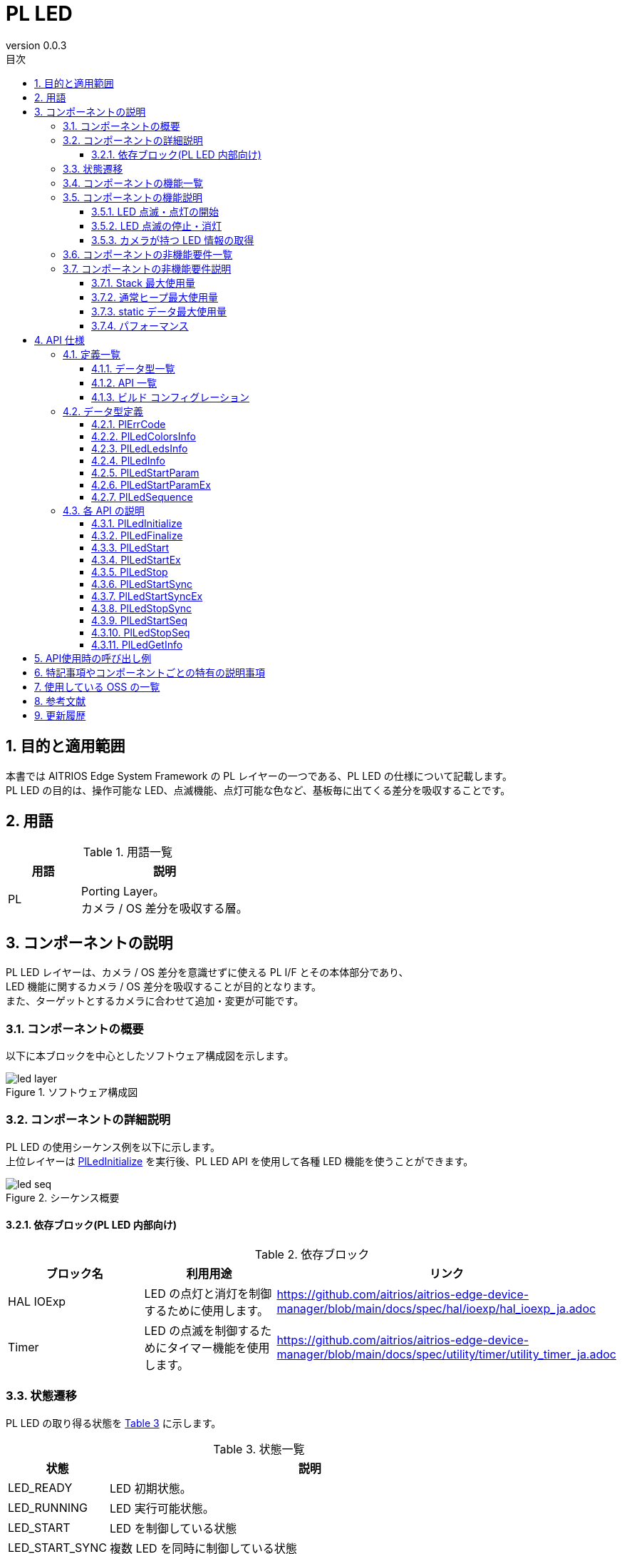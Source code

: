 = PL LED
:sectnums:
:sectnumlevels: 3
:chapter-label:
:revnumber: 0.0.3
:toc: left
:toc-title: 目次
:toclevels: 3
:lang: ja
:xrefstyle: short
:figure-caption: Figure
:table-caption: Table
:section-refsig:
:experimental:

== 目的と適用範囲

本書では AITRIOS Edge System Framework の PL レイヤーの一つである、PL LED の仕様について記載します。 +
PL LED の目的は、操作可能な LED、点滅機能、点灯可能な色など、基板毎に出てくる差分を吸収することです。

<<<

== 用語

[#_words]
.用語一覧
[width="100%", cols="30%,70"]
[options="header"]
|===
|用語 |説明 
|PL
|Porting Layer。 +
 カメラ / OS 差分を吸収する層。
|===

<<<

== コンポーネントの説明

PL LED レイヤーは、カメラ / OS 差分を意識せずに使える PL I/F とその本体部分であり、 +
LED 機能に関するカメラ / OS 差分を吸収することが目的となります。 +
また、ターゲットとするカメラに合わせて追加・変更が可能です。

=== コンポーネントの概要

以下に本ブロックを中心としたソフトウェア構成図を示します。

[#_led_layout]
.ソフトウェア構成図
image::./images/led_layer.png[scaledwidth="100%",align="center"]

<<<

=== コンポーネントの詳細説明

PL LED の使用シーケンス例を以下に示します。 +
上位レイヤーは <<#_PlLedInitialize, PlLedInitialize>> を実行後、PL LED API を使用して各種 LED 機能を使うことができます。

[#_led_seq]
.シーケンス概要
image::./images/led_seq.png[scaledwidth="100%",align="center"]

==== 依存ブロック(PL LED 内部向け)
.依存ブロック
[width="100%",options="header"]
|===
|ブロック名 |利用用途 |リンク
|HAL IOExp
|LED の点灯と消灯を制御するために使用します。
|https://github.com/aitrios/aitrios-edge-device-manager/blob/main/docs/spec/hal/ioexp/hal_ioexp_ja.adoc
|Timer
|LED の点滅を制御するためにタイマー機能を使用します。
|https://github.com/aitrios/aitrios-edge-device-manager/blob/main/docs/spec/utility/timer/utility_timer_ja.adoc
|===

<<<

=== 状態遷移
PL LED の取り得る状態を <<#_TableStates>> に示します。

[#_TableStates]
.状態一覧
[width="100%", cols="20%,80%",options="header"]
|===
|状態 |説明 

|LED_READY
|LED 初期状態。

|LED_RUNNING
|LED 実行可能状態。

|LED_START
|LED を制御している状態

|LED_START_SYNC
|複数 LED を同時に制御している状態

|LED_START_SEQ
|LED の点灯・消灯パターンをシーケンス制御している状態

|LED_STOP
|LED が停止している状態。 +
|===

PL LED では <<#_FigureState>> に示す状態遷移を行います。 +
また、各 API でエラーが発生した場合には状態遷移は起こりません。 +

[#_FigureState]
.状態遷移図
image::./images/led_state.png[scaledwidth="100%",align="center"]

LED_RUNNING 状態の時、個々の LED は独立した状態を持つようになっています。各 LED の状態での API 受け付け可否と状態遷移先を <<#_TableStateTransition>> に示します。 +
表中の状態名は、API 実行完了後の遷移先状態を示し、すなわち API 呼び出し可能であることを示します。 +
x は API 受け付け不可を示し、ここでの API 呼び出しはエラーを返し状態遷移は起きません。 +
エラーの詳細は <<#_PlErrCode>> を参照してください。 

[#_TableStateTransition]
.状態遷移表
[width="100%", cols="5%,20%,15%,15%,15%,15%,15%"]
|===
2.3+|                          5+|状態
                              .2+|LED_READY    4+|LED_RUNNING
                                                 |LED_START |LED_START_SYNC |LED_START_SEQ |LED_STOP
.20+|API 名   |PlLedInitialize   |LED_RUNNING    |x         |x              |x             |x
              |PlLedFinalize     |x              |LED_READY |LED_READY      |LED_READY     |LED_READY
              |PlLedStart        |x              |LED_START |x              |x             |LED_START
              |PlLedStartEx      |x              |LED_START |x              |x             |LED_START
              |PlLedStop         |x              |LED_STOP  |x              |x             |x
              |PlLedStartSync    |x              |x         |LED_START_SYNC |x             |LED_START_SYNC
              |PlLedStartSyncEx  |x              |x         |LED_START_SYNC |x             |LED_START_SYNC
              |PlLedStopSync     |x              |x         |LED_STOP       |x             |x
              |PlLedStartSeq     |x              |x         |x              |LED_START_SEQ |LED_START_SEQ
              |PlLedStopSeq      |x              |x         |x              |LED_STOP      |x
              |PlLedGetInfo      |x              |LED_START |LED_START_SYNC |LED_START_SEQ |LED_STOP
|===

<<<

=== コンポーネントの機能一覧
<<#_TableFunction>> に機能の一覧を示します。

[#_TableFunction]
.機能一覧
[width="100%", cols="25%,50%,25%",options="header"]
|===
|機能名 |概要  |節番号
|LED 点滅・点灯の開始
|LED の点滅・点灯を開始します。
|<<#_Function1, 3.5.1.>>

|LED 点滅の停止・消灯
|LED 点滅の停止・消灯を行います。
|<<#_Function2, 3.5.2.>>

|LED 情報の取得
|LED の個数などカメラが持つ LED 情報を取得できます。
|<<#_Function3, 3.5.3.>>
|===

<<<

=== コンポーネントの機能説明
[#_Function1]
==== LED 点滅・点灯の開始
機能概要::
LED の点滅・点灯を開始します。
前提条件::
<<#_PlLedInitialize, PlLedInitialize>> が実行済みで、LED 実行可能状態であること。 +
操作対象の LED が停止している状態であること。
機能詳細::
点灯用のAPIは複数存在し、以下のように機能が異なります。

.LED Start API
[width="100%", cols="15%,25%,15%"]
|===
|                 |点滅間隔の指定        |引数で指定できる LED
|PlLedStart       |On、Off 時間が等間隔    |1つのみ
|PlLedStartEx     |On、Off 個別に指定可能  |1つのみ
|PlLedStartSync   |On、Off 時間が等間隔    |複数
|PlLedStartSyncEx |On、Off 個別に指定可能  |複数
|PlLedStartSeq    |On と Off の間隔を任意に指定可能 |1つのみ
|===

詳細は <<#_PlLedStart, PlLedStart>>、<<#_PlLedStartEx, PlLedStartEx>>、<<#_PlLedStartSync, PlLedStartSync>>、<<#_PlLedStartSyncEx, PlLedStartSyncEx>>、<<#_PlLedStartSeq, PlLedStartSeq>> を参照してください。

詳細挙動::
LED の点滅・点灯を開始します。
エラー時の挙動、復帰方法::
エラーコードを参照してください。状態遷移や引数の値を確認してください。
検討事項::
なし。

[#_Function2]
==== LED 点滅の停止・消灯
機能概要::
LED 点滅の停止・消灯を行います。
前提条件::
<<#_PlLedInitialize, PlLedInitialize>> が実行済みで、LED 実行可能状態であること。 +
操作対象の LED が実行している状態であること。
機能詳細::
詳細は <<#_PlLedStop, PlLedStop>>、<<#_PlLedStopSync, PlLedStopSync>>、<<#_PlLedStopSeq, PlLedStopSeq>> を参照してください。
詳細挙動::
LED 点滅の停止・消灯を行います。
エラー時の挙動、復帰方法::
エラーコードを参照してください。状態遷移や引数の値を確認してください。
検討事項::
なし。

[#_Function3]
==== カメラが持つ LED 情報の取得
機能概要::
LED の個数などカメラが持つ LED 情報を取得します。
前提条件::
<<#_PlLedInitialize, PlLedInitialize>> が実行済みで、LED 実行可能状態であること。
機能詳細::
詳細は <<#_PlLedGetInfo, PlLedGetInfo>> を参照してください。
詳細挙動::
LED の個数などカメラが持つ LED 情報を取得します。
エラー時の挙動、復帰方法::
エラーコードを参照してください。状態遷移や引数の値を確認してください。
検討事項::
なし。

<<<

=== コンポーネントの非機能要件一覧

<<#_TableNonFunction>> に非機能要件の一覧を示します。

[#_TableNonFunction]
.非機能要件一覧
[width="100%", cols="30%,55%,15%",options="header"]
|===
|機能名 |概要  |節番号
|Stack 最大使用量
|PL LED が使用する最大スタック サイズ
|<<#_stack, 3.7.>>

|通常ヒープ最大使用量
|malloc で取得するメモリ
|<<#_heap, 3.7.>>

|static データ最大使用量
|PL LED が使用する最大 static データ サイズ
|<<#_static, 3.7.>>

|パフォーマンス
|PL LED が提供する機能のパフォーマンス
|<<#_paformance, 3.7.>>
|===

=== コンポーネントの非機能要件説明

==== Stack 最大使用量
[#_stack]
512 バイト

==== 通常ヒープ最大使用量
[#_heap]
0 バイト


==== static データ最大使用量
[#_static]
256 バイト

==== パフォーマンス
[#_paformance]
1ミリ秒未満

<<<

== API 仕様
=== 定義一覧
==== データ型一覧
<<#_TableDataType>> にデータ型の一覧を示します。

[#_TableDataType]
.データ型一覧
[width="100%", cols="25%,55%,20%",options="header"]
|===
|データ型名 |概要  |節番号
|enum PlErrCode
|API の実行結果を定義する列挙型です。
|<<#_PlErrCode, 4.2.1.>>
|PlLedColorsInfo
|色情報を表す構造体です。
|<<#_PlLedColorsInfo, 4.2.2.>>
|PlLedLedsInfo
|LED 情報を表す構造体です。
|<<#_PlLedLedsInfo, 4.2.3.>>
|PlLedInfo
|LED 公開情報を表す構造体です。
|<<#_PlLedInfo, 4.2.4.>>
|PlLedStartParam
|PlLedStart、PlLedStartSync で使用する構造体です。
|<<#_PlLedStartParam, 4.2.5.>>
|PlLedStartParamEx
|PlLedStartEx、PlLedStartSyncEx で使用する構造体です。
|<<#_PlLedStartParamEx, 4.2.6.>>
|PlLedSequence
|PlLedStartSeq で使用する構造体です。
|<<#_PlLedSequence, 4.2.7.>>
|===

==== API 一覧
<<#_TablePublicAPI>> に API の一覧を示します。

[#_TablePublicAPI]
.上位レイヤーから直接使用可能な API
[width="100%", cols="10%,60%,20%",options="header"]
|===
|API 名 |概要 |節番号
|PlLedInitialize
|LED に関する全体的な初期化を行います。
|<<#_PlLedInitialize, 4.3.1.>>

|PlLedFinalize
|LED に関する全体的な終了処理を行います。
|<<#_PlLedFinalize, 4.3.2.>>

|PlLedStart
|LED の点滅・点灯を開始します。(On/Off 等間隔)
|<<#_PlLedStart, 4.3.3.>>

|PlLedStartEx
|LED の点滅・点灯を開始します。(On/Off 間隔指定可能)
|<<#_PlLedStart, 4.3.4.>>

|PlLedStop
|LED 点滅の停止・消灯を行います。
|<<#_PlLedStop, 4.3.5.>>

|PlLedStartSync
|複数の LED の同期した点滅・点灯を開始します。(On/Off 等間隔)
|<<#_PlLedStartSync, 4.3.6.>>

|PlLedStartSyncEx
|複数の LED の同期した点滅・点灯を開始します。(On/Off 間隔指定可能)
|<<#_PlLedStartSyncEx, 4.3.7.>>

|PlLedStopSync
|複数の LED の同期した点滅の停止・消灯を行います。
|<<#_PlLedStopSync, 4.3.8.>>

|PlLedStartSeq
|LED のシーケンス点滅を開始します。(任意の On/Off 間隔を複数指定可能)
|<<#_PlLedStartSyncEx, 4.3.9.>>

|PlLedStopSeq
|LED のシーケンス点滅を停止・消灯します。
|<<#_PlLedStopSync, 4.3.10.>>

|PlLedGetInfo
|カメラが持つ LED の個数など、LED に関する情報を取得できます。
|<<#_PlLedGetInfo, 4.3.11.>>
|===

<<<
[#_BuildConfig]
==== ビルド コンフィグレーション
PL LED の設定情報をビルド コンフィグレーションに記載します。

* *書式*
[source, C]
....
CONFIG_PL_LED_LEDS_NUM=3
CONFIG_PL_LED_LED0_ID=0
CONFIG_PL_LED_LED1_ID=1
CONFIG_PL_LED_LED2_ID=2

CONFIG_PL_LED_COLORS_NUM=4
CONFIG_PL_LED_COLOR0_ID=0
CONFIG_PL_LED_COLOR1_ID=1
CONFIG_PL_LED_COLOR2_ID=2
CONFIG_PL_LED_COLOR_OFF_ID=999

CONFIG_PL_LED_LED0_RED=16
CONFIG_PL_LED_LED0_GREEN=17
CONFIG_PL_LED_LED1_RED=18
CONFIG_PL_LED_LED1_GREEN=19
CONFIG_PL_LED_LED2_RED=20
CONFIG_PL_LED_LED2_GREEN=21

....


[#_BuildConfig_table]
.BuildConfig の説明
[width="100%", cols="30%,70%",options="header"]
|===
|メンバ名  |説明
|CONFIG_PL_LED_LEDS_NUM
|LED 個数
|CONFIG_PL_LED_LED0_ID
|LED 0 の ID
|CONFIG_PL_LED_LED1_ID
|LED 1 の ID
|CONFIG_PL_LED_LED2_ID
|LED 2 の ID
|CONFIG_PL_LED_COLORS_NUM
|LED 色数
|CONFIG_PL_LED_COLOR0_ID
|色 0 (赤) の ID
|CONFIG_PL_LED_COLOR1_ID
|色 1 (緑) の ID
|CONFIG_PL_LED_COLOR2_ID
|色 2 (橙) の ID
|CONFIG_PL_LED_COLOR_OFF_ID
|LED を消灯するための色 ID
|CONFIG_PL_LED_LED0_RED
|LED 0 の赤色に対応した IOExp ID
|CONFIG_PL_LED_LED0_GREEN
|LED 0 の緑色に対応した IOExp ID
|CONFIG_PL_LED_LED1_RED
|LED 1 の赤色に対応した IOExp ID
|CONFIG_PL_LED_LED1_GREEN
|LED 1 の緑色に対応した IOExp ID
|CONFIG_PL_LED_LED2_RED
|LED 2 の赤色に対応した IOExp ID
|CONFIG_PL_LED_LED2_GREEN
|LED 2 の緑色に対応した IOExp ID
|===
<<<

=== データ型定義
[#_PlErrCode]
==== PlErrCode
API の実行結果を定義する列挙型です。

[#_PlLedColorsInfo]
==== PlLedColorsInfo
色情報を表す構造体です。

* *書式*
[source, C]
....
typedef struct led_info_color {
  uint32_t color_id;  // 色番号 (red = 0, green = 1, orange = 2)
} PlLedColorsInfo;
....

[#_PlLedLedsInfo]
==== PlLedLedsInfo
LED 情報を表す構造体です。

* *書式*
[source, C]
....
typedef struct {
  uint32_t          led_id;      // LED 番号
  uint32_t          colors_num;  // 色数
  PlLedColorsInfo   colors[CONFIG_PL_LED_COLORS_NUM]; // 色情報
} PlLedLedsInfo;
....

[#_PlLedInfo]
==== PlLedInfo
PL LED のデバイス情報 (LED 数。色数など) を表す構造体です。

* *書式*
[source, C]
....
typedef struct {
  uint32_t        leds_num;                 // LED 数
  PlLedLedsInfo   leds[CONFIG_PL_LED_NUM];  // LED 情報
  uint32_t        interval_resolution_ms;   // LED 点滅の最小単位 (ミリ秒)
                                            // 仕様として 50ms となっています。
  struct timespec interval_ts_min;          // LED 点滅間隔の最小値
  struct timespec interval_ts_max;          // LED 点滅間隔の最大値
} PlLedInfo;
....

[#_PlLedStartParam]
==== PlLedStartParam
PlLedStart、PlLedStartSync で使用する構造体です。

* *書式*
[source, C]
....
typedef struct {
  uint32_t        led_id;
  uint32_t        color_id;
  struct timespec interval;
} PlLedStartParam;
....

<<<

[#_PlLedStartParamEx]
==== PlLedStartParamEx
PlLedStartEx、PlLedStartSyncEx で使用する構造体です。

* *書式*
[source, C]
....
typedef struct {
  uint32_t        led_id;
  uint32_t        color_id;
  struct timespec interval_on;
  struct timespec interval_off;
} PlLedStartParamEx;
....

<<<

[#_PlLedSequence]
==== PlLedSequence
PlLedStartSeq で使用する構造体です。

* *書式*
[source, C]
....
typedef struct {
  uint32_t        color_id;
  struct timespec interval;
} PlLedSequence;
....

<<<

=== 各 API の説明
[#_PlLedInitialize]
==== PlLedInitialize
* *機能* +
LED に関する全体的な初期化をします。

* *書式* +
[source, C]
....
PlErrCode PlLedInitialize(void)
....

* *引数の説明* +
-

* *戻り値* +
実行結果に応じて PlErrCode のいずれかの値が返ります。

* *説明* +
** LED に関する全体的な初期化をします。

.API 詳細情報
[width="100%", cols="30%,70%",options="header"]
|===
|API 詳細情報  |説明
|API 種別
|同期 API
|実行コンテキスト
|呼び元のコンテキストで動作
|同時呼び出し
|可能
|複数スレッドからの呼び出し
|可能
|複数タスクからの呼び出し
|可能
|API 内部でブロッキングするか
|ブロッキングする。
すでに他のコンテキストで PL LED API が動作中の場合、完了を待ってから実行されます。
|===

[#_PlLedInitialize_error]
.エラー情報
[options="header"]
|===
|エラーコード |原因 |OUT 引数の状態 |エラー後のシステム状態 |復旧方法
|kPlErrInvalidState (仮)
|状態遷移を無視したAPIコール。
|-
|影響なし
|不要

|kPlErrLock (仮)
|排他処理に失敗した
|-
|影響なし
|不要

|kPlErrCodeError (仮)
|Timer API がエラーを返した
|-
|影響なし
|不要
|===

<<<

[#_PlLedFinalize]
==== PlLedFinalize
* *機能* +
LED に関する全体的な終了処理をします。

* *書式* +
[source, C]
....
PlErrCode PlLedFinalize(void)
....

* *引数の説明* +
-

* *戻り値* +
実行結果に応じて PlErrCode のいずれかの値が返ります。

* *説明* +
** LED に関する全体的な終了処理をします。

.API 詳細情報
[width="100%", cols="30%,70%",options="header"]
|===
|API 詳細情報  |説明
|API 種別
|同期 API
|実行コンテキスト
|呼び元のコンテキストで動作
|同時呼び出し
|可能
|複数スレッドからの呼び出し
|可能
|複数タスクからの呼び出し
|可能
|API 内部でブロッキングするか
|ブロッキングする。
すでに他のコンテキストで PL LED API が動作中の場合、完了を待ってから実行されます。
|===

[#_PlLedFinalize_error]
.エラー情報
[options="header"]
|===
|エラーコード |原因 |OUT 引数の状態 |エラー後のシステム状態 |復旧方法
|kPlErrInvalidState (仮)
|状態遷移を無視したAPIコール。
|-
|影響なし
|不要

|kPlErrLock (仮)
|排他処理に失敗した
|-
|影響なし
|不要
|===

<<<

[#_PlLedStart]
==== PlLedStart

* *機能* +
LED の点灯・点滅を開始します。
PlLedStart では一つの LED しか制御できないため、複数の LED を同時に制御する場合は PlLedStartSync を使用してください。

* *書式* +
[source, C]
....
PlErrCode PlLedStart(const PlLedStartParam *param)
....

* *引数の説明* +
**[IN] const PlLedStartParam *param**:: 
LED の点滅状態を表す構造体。
** param->led_id:
*** 操作対象の LED 番号。
*** <<#_PlLedGetInfo, PlLedGetInfo>> で取得した情報から選択してください。 +
** param->color_id:
*** LED の色。
*** <<#_PlLedGetInfo, PlLedGetInfo>> で取得した情報から選択してください。
** interval_ts:
*** 点滅間隔を指定します。
*** 指定した時間 LED を点灯した後、指定した時間 LED を消灯します。これを PlLedStop API が呼び出されるまで繰り返します。 +
*** 常時点灯させる場合は 0 を指定してください。 +
*** 点滅間隔の最小・最大値は <<#_PlLedGetInfo, PlLedGetInfo>> API で取得した PlLedInfo 構造体の interval_ts_min と interval_ts_max を参照してください。 +
*** LED 点滅最小単位 (それぞれ点灯時間、消灯時間の最小単位) に満たない場合は、点滅最小単位 (50ms) に切り上げます。 +
*** (例): interval_ts_min = 50ms のとき
**** 49ms -> エラー
**** 50ms -> 50ms
**** 55ms -> 100ms に切り上げ

* *戻り値* +
実行結果に応じて PlErrCode のいずれかの値が返ります。

* *説明* +
** LED の点灯・点滅を開始します。
** 本 API は、<<#_PlLedInitialize, PlLedInitialize>> の実行後に使用可能です。
** 本 API は非同期型です。
** 本 API は繰り返しコール可能です。
*** PlLedStop を挟まずに色・点滅周期のみを変更などが可能です。
** 本 API により、LED の点滅・点灯を開始します。点滅動作の場合、初期状態は LED=ON で開始し、指定した点滅間隔が経過するたびに、消灯と点灯を繰り返します。
** 対象の LED、color は <<#_PlLedGetInfo, PlLedGetInfo>> で取得した情報から選択してください。

TIP: 同じ引数で繰り返し呼び出すことができます。点滅間隔を指定している場合、呼び出されるたびに点滅周期が新しく開始されます。

LED 点滅動作の例：
[#_led_pl_start]
.PlLedStart
image::./images/led_start.png[scaledwidth="100%",align="center"]

LED 点滅のタイミング チャート：
[#_led_timing]
.LED 点灯
image::./images/led_timing.png[scaledwidth="100%",align="center"]

LED 常時点灯の例：
[#_pl_led]
.PL LED API
image::./images/led_api_flow.png[scaledwidth="100%",align="center"]

.API 詳細情報
[width="100%", cols="30%,70%",options="header"]
|===
|API 詳細情報  |説明
|API 種別
|非同期 API
|実行コンテキスト
|パラメータチェックまで：呼び元のコンテキストで動作 +
 点灯・点滅処理：PL LED 側のコンテキストで動作
|同時呼び出し
|可能
|複数スレッドからの呼び出し
|可能
|複数タスクからの呼び出し
|可能
|API 内部でブロッキングするか
|ブロッキングする。 +
すでに他のコンテキストで PL LED API が動作中の場合、完了を待ってから実行されます。
|===

.エラー情報
[options="header"]
|===
|エラーコード |原因 |OUT 引数の状態 |エラー後のシステム状態 |復旧方法
|kPlErrInvalidState (仮)
|状態遷移を無視したAPIコール。
|-
|影響なし
|不要

|kPlErrInvalidParam (仮)
|パラメータエラー
|-
|影響なし
|不要

|kPlErrLock (仮)
|排他処理に失敗した
|-
|影響なし
|不要
|===

<<<


[#_PlLedStartEx]
==== PlLedStartEx

* *機能* +
LED の点灯・点滅を開始します。(On/Off 間隔指定可能)
PlLedStartEx では一つの LED しか制御できないため、複数の LED を同時に制御する場合は PlLedStartSyncEx を使用してください。

* *書式* +
[source, C]
....
PlErrCode PlLedStartEx(const PlLedStartParamEx *param);
....

* *引数の説明* +
**[IN] cont PlLedStartParamEx *param**:: 
LED の点滅状態を表す構造体。
** param->led_id:
*** 操作対象の LED 番号。
*** <<#_PlLedGetInfo, PlLedGetInfo>> で取得した情報から選択してください。
** param->color_id:
*** LED の色。
*** <<#_PlLedGetInfo, PlLedGetInfo>> で取得した情報から選択してください。
** param->interval_on:
*** LED を点灯させる時間を指定します。
*** 指定した時間 LED を点灯した後、interval_off で指定された時間 LED を消灯します。これを PlLedStop が呼び出されるまで繰り返します。
*** 0 の場合、常時点灯となります。
**** 点滅間隔の最小・最大値は <<#_PlLedGetInfo, PlLedGetInfo>> API で取得した PlLedInfo 構造体の interval_ts_min と interval_ts_max を参照してください。
*** LED 点滅最小単位 (それぞれ点灯時間、消灯時間の最小単位) に満たない場合は、点滅最小単位 (50ms) に切り上げます。
*** (例): interval_ts_min = 50ms のとき
**** 49ms -> エラー
**** 50ms -> 50ms
**** 55ms -> 100ms に切り上げ
** param->interval_off:
*** LED を消灯させる時間を指定します。
*** 0 の場合、常時点灯となります。
*** 指定した時間 LED を消灯した後、interval_on で指定された時間 LED を点灯します。これを PlLedStop が呼び出されるまで繰り返します。

* *戻り値* +
実行結果に応じて PlErrCode のいずれかの値が返ります。

* *説明* +
** LED の点灯・点滅を開始します。(On/Off 間隔指定可能)
** 本 API は、<<#_PlLedInitialize, PlLedInitialize>> の実行後に使用可能です。
** 本 API は非同期型です。
** 本 API により、LED の点滅・点灯を開始します。点滅動作の場合、初期状態は LED=ON で開始し、指定した点滅間隔が経過するたびに、消灯と点灯を繰り返します。
** 本 API は繰り返しコール可能です。
*** PlLedStop を挟まずに色・点滅周期のみを変更などが可能です。
** 対象の LED、color は <<#_PlLedGetInfo, PlLedGetInfo>> で取得した情報から選択してください。

TIP: 同じ引数で繰り返し呼び出すことができます。点滅間隔を指定している場合、呼び出されるたびに点滅周期が新しく開始されます。

LED 点滅動作の例：
[#_led_pl_start_ex]
.PlLedStart
image::./images/led_start_ex.png[scaledwidth="100%",align="center"]

LED 点滅のタイミング チャート：
[#_led_timing_ex]
.LED 点灯
image::./images/led_timing_ex.png[scaledwidth="100%",align="center"]

.API 詳細情報
[width="100%", cols="30%,70%",options="header"]
|===
|API 詳細情報  |説明
|API 種別
|非同期 API
|実行コンテキスト
|パラメータチェックまで：呼び元のコンテキストで動作 +
 点灯・点滅処理：PL LED 側のコンテキストで動作
|同時呼び出し
|可能
|複数スレッドからの呼び出し
|可能
|複数タスクからの呼び出し
|可能
|API 内部でブロッキングするか
|ブロッキングする。 +
すでに他のコンテキストで PL LED API が動作中の場合、完了を待ってから実行されます。
|===

.エラー情報
[options="header"]
|===
|エラーコード |原因 |OUT 引数の状態 |エラー後のシステム状態 |復旧方法
|kPlErrInvalidState (仮)
|状態遷移を無視した API コール。
|-
|影響なし
|不要

|kPlErrInvalidParam (仮)
|パラメータエラー
|-
|影響なし
|不要

|kPlErrLock (仮)
|排他処理に失敗した
|-
|影響なし
|不要
|===

<<<

[#_PlLedStop]
==== PlLedStop
* *機能* +
LED 点滅の停止・消灯を行います。

* *書式* +
[source, C]
....
PlErrCode PlLedStop(uint32_t led_id)
....

* *引数の説明* +
**[IN] uint32_t led_id**:: 
操作対象の LED 番号。 +
<<#_PlLedGetInfo, PlLedGetInfo>> で取得できる情報から選択してください。 +
指定された LED で点滅・点灯が実行されていない場合、エラーを返します。

* *戻り値* +
実行結果に応じて PlErrCode のいずれかの値が返ります。

* *説明* +
** 指定された LED の点滅を停止します。
** 本 API は、<<#_PlLedInitialize, PlLedInitialize>>、<<#_PlLedStart, PlLedStart>>、<<#_PlLedStartEx, PlLedStartEx>> の実行後に使用可能です。
** 本 API は、指定された LED が操作中状態の場合に使用可能です。
** 状態が LED_START 以外の場合、エラーを返します。 <<#_FigureState, 状態遷移図>> を参照してください。
** 対象の LED は <<#_PlLedGetInfo, PlLedGetInfo>> で取得した情報から選択してください。

[#_PlLedStop_desc]
.API 詳細情報
[width="100%", cols="30%,70%",options="header"]
|===
|API 詳細情報  |説明
|API 種別
|同期 API
|実行コンテキスト
|呼び元のコンテキストで動作
|同時呼び出し
|可能
|複数スレッドからの呼び出し
|可能
|複数タスクからの呼び出し
|可能
|API 内部でブロッキングするか
|ブロッキングする。
すでに他のコンテキストで PL LED API が動作中の場合、完了を待ってから実行されます。
|===

[#_PlLedStop_error]
.エラー情報
[options="header"]
|===
|エラーコード |原因 |OUT 引数の状態 |エラー後のシステム状態 |復旧方法
|kPlErrInvalidState (仮)
|状態遷移を無視した API コール。
|-
|影響なし
|不要

|kPlErrInvalidParam (仮)
|パラメータエラー
|-
|影響なし
|不要

|kPlErrLock (仮)
|排他処理に失敗した
|-
|影響なし
|不要
|===

<<<
[#_PlLedStartSync]
==== PlLedStartSync

* *機能* +
複数の LED の点灯・点滅を開始します。

* *書式* +
[source, C]
....
PlErrCode PlLedStartSync(const PlLedStartParam *params, uint32_t param_len)
....

* *引数の説明* +
**[IN] const PlLedSyncParam *params**:: 
** 複数の LED 番号、および色を表す配列。
** <<#_PlLedGetInfo, PlLedGetInfo>> で取得できる情報から選択してください。
** params[0].led_id = 0, params[1].led_id = 0 のように、同じ LED 番号を指定された場合はエラーを返します。

**[IN] uint32_t param_len**:: 
** params の配列長。
** 0 の場合エラーを返します。
** PlLedGetInfo で取得した leds_num よりも大きい数の場合エラーを返します。
** <<#_PlLedGetInfo, PlLedGetInfo>> で取得した情報から選択してください。

* *戻り値* +
実行結果に応じて PlErrCode のいずれかの値が返ります。

* *説明* +
** 複数のLED の点灯・点滅を開始します。
** 本 API は、<<#_PlLedInitialize, PlLedInitialize>> の実行後に使用可能です。
** 本 API は非同期型です。
** 本 API により、LED の点滅・点灯を開始します。点滅動作の場合、初期状態は LED=ON で開始し、指定した点滅間隔が経過するたびに、消灯と点灯を繰り返します。
** 本 API は繰り返しコール可能です。
*** PlLedStopSync を挟まずに色・点滅周期のみを変更などが可能です。
** 対象の LED、color は <<#_PlLedGetInfo, PlLedGetInfo>> で取得した情報から選択してください。

TIP: 同じ引数で繰り返し呼び出すことができます。点滅間隔を指定している場合、呼び出されるたびに点滅周期が新しく開始されます。

LED 点滅動作の例：
[#_led_pl_start_sync]
.PlLedStart
image::./images/led_start_sync.png[scaledwidth="100%",align="center"]

LED 点滅のタイミング チャート：
[#_led_timing_sync]
.LED 点灯
image::./images/led_timing_sync.png[scaledwidth="100%",align="center"]

LED 常時点灯の例：
[#_pl_led_sync]
.PL LED API
image::./images/led_api_flow_sync.png[scaledwidth="100%",align="center"]

.API 詳細情報
[width="100%", cols="30%,70%",options="header"]
|===
|API 詳細情報  |説明
|API 種別
|非同期 API
|実行コンテキスト
|パラメータチェックまで：呼び元のコンテキストで動作 +
 点灯・点滅処理：PL LED 側のコンテキストで動作
|同時呼び出し
|可能
|複数スレッドからの呼び出し
|可能
|複数タスクからの呼び出し
|可能
|API 内部でブロッキングするか
|ブロッキングする。 +
すでに他のコンテキストで PL LED API が動作中の場合、完了を待ってから実行されます。
|===

.エラー情報
[options="header"]
|===
|エラーコード |原因 |OUT 引数の状態 |エラー後のシステム状態 |復旧方法
|kPlErrInvalidState (仮)
|状態遷移を無視したAPIコール。
|-
|影響なし
|不要

|kPlErrInvalidParam (仮)
|パラメータエラー
|-
|影響なし
|不要

|kPlErrLock (仮)
|排他処理に失敗した
|-
|影響なし
|不要
|===

<<<


[#_PlLedStartSyncEx]
==== PlLedStartSyncEx

* *機能* +
複数のLED の点灯・点滅を開始します。(On/Off 間隔指定可能)

* *書式* +
[source, C]
....
PlErrCode PlLedStartSyncEx(const PlLedStartParamEx *param, uint32_t param_len);
....

* *引数の説明* +
**[IN] const PlLedSyncParam *params**:: 
複数の LED 番号、および色を表す配列。
<<#_PlLedGetInfo, PlLedGetInfo>> で取得できる情報から選択してください。
params[0].led_id = 0, params[1].led_id = 0 のように、同じ LED 番号を指定された場合はエラーを返します。

**[IN] uint32_t param_len**:: 
** params の配列長。
** 0 の場合エラーを返します。
** PlLedGetInfo で取得した leds_num よりも大きい数の場合エラーを返します。

* *戻り値* +
実行結果に応じて PlErrCode のいずれかの値が返ります。

* *説明* +
** LED の点灯・点滅を開始します。(On/Off 間隔指定可能)
** 本 API は、<<#_PlLedInitialize, PlLedInitialize>> の実行後に使用可能です。
** 本 API は非同期型です。
** 本 API により、LED の点滅・点灯を開始します。点滅動作の場合、初期状態は LED=ON で開始し、指定した点滅間隔が経過するたびに、消灯と点灯を繰り返します。
** 本 API は繰り返しコール可能です。
*** PlLedStopSync を挟まずに色・点滅周期のみを変更などが可能です。
** 対象の LED、color は <<#_PlLedGetInfo, PlLedGetInfo>> で取得した情報から選択してください。

TIP: 同じ引数で繰り返し呼び出すことができます。点滅間隔を指定している場合、呼び出されるたびに点滅周期が新しく開始されます。

LED 点滅動作の例：
[#_led_pl_start_sync_ex]
.PlLedStart
image::./images/led_start_sync_ex.png[scaledwidth="100%",align="center"]

LED 点滅のタイミング チャート：
[#_led_timing_sync_ex]
.LED 点灯
image::./images/led_timing_sync_ex.png[scaledwidth="100%",align="center"]

.API 詳細情報
[width="100%", cols="30%,70%",options="header"]
|===
|API 詳細情報  |説明
|API 種別
|非同期 API
|実行コンテキスト
|パラメータチェックまで：呼び元のコンテキストで動作 +
 点灯・点滅処理：PL LED 側のコンテキストで動作
|同時呼び出し
|可能
|複数スレッドからの呼び出し
|可能
|複数タスクからの呼び出し
|可能
|API 内部でブロッキングするか
|ブロッキングする。 +
すでに他のコンテキストで PL LED API が動作中の場合、完了を待ってから実行されます。
|===

.エラー情報
[options="header"]
|===
|エラーコード |原因 |OUT 引数の状態 |エラー後のシステム状態 |復旧方法
|kPlErrInvalidState (仮)
|状態遷移を無視したAPIコール。
|-
|影響なし
|不要

|kPlErrInvalidParam (仮)
|パラメータエラー
|-
|影響なし
|不要

|kPlErrLock (仮)
|排他処理に失敗した
|-
|影響なし
|不要
|===

<<<

[#_PlLedStopSync]
==== PlLedStopSync
* *機能* +
複数の LED 点滅の停止・消灯を行います。

* *書式* +
[source, C]
....
PlErrCode PlLedStopSync(uint32_t *led_ids, uint32_t len)
....

* *引数の説明* +
**[IN] uint32_t *led_ids**:: 
** LED ID を表す配列。
** led_ids[0] = 0, led_ids[1] = 0 のように、同じ LED 番号を指定された場合はエラーを返します。

**[IN] uint32_t len**:: 
** params の配列長。
** 0 の場合エラーを返します。
** PlLedGetInfo で取得した leds_num よりも大きい数の場合エラーを返します。

* *戻り値* +
実行結果に応じて PlErrCode のいずれかの値が返ります。

* *説明* +
** 指定された LED の点滅を停止します。
** 本 API は、<<#_PlLedInitialize, PlLedInitialize>>、<<#_PlLedStartSync, PlLedStartSync>>、<<#_PlLedStartSyncEx, PlLedStartSyncEx>> の実行後に使用可能です。
** 状態がLED_START_SYNC以外の場合、エラーを返します。 <<#_FigureState, 状態遷移図>> を参照してください。

.API 詳細情報
[width="100%", cols="30%,70%",options="header"]
|===
|API 詳細情報  |説明
|API 種別
|同期 API
|実行コンテキスト
|呼び元のコンテキストで動作
|同時呼び出し
|可能
|複数スレッドからの呼び出し
|可能
|複数タスクからの呼び出し
|可能
|API 内部でブロッキングするか
|ブロッキングする。
すでに他のコンテキストで PL LED API が動作中の場合、完了を待ってから実行されます。
|===

.エラー情報
[options="header"]
|===
|エラーコード |原因 |OUT 引数の状態 |エラー後のシステム状態 |復旧方法
|kPlErrInvalidState (仮)
|状態遷移を無視したAPIコール。
|-
|影響なし
|不要

|kPlErrInvalidParam (仮)
|パラメータエラー
|-
|影響なし
|不要

|kPlErrLock (仮)
|排他処理に失敗した
|-
|影響なし
|不要
|===

<<<
[#_PlLedStartSeq]
==== PlLedStartSeq

* *機能* +
指定した LED のシーケンス点灯・消灯を繰り返し実行します。

* *書式* +
[source, C]
....
PlErrCode PlLedStartSeq(uint32_t led_id, const PlLedSequence *seq, uint32_t seq_len)
....

* *引数の説明* +
**[IN] uint32_t led_id**:: 
** シーケンスを登録する LED 番号を指定します。指定された LED は LED_START_SEQ 状態になります。

**[IN] const PlLedSequence *seq**:: 
** 指定された LED 番号の色と点灯間隔・消灯を指定するシーケンス配列です。
** シーケンス配列の内容は、PL LED 内部へコピーするため、PlLedStartSeq 実行後、メモリは破棄しても構いません。
** color が CONFIG_PL_LED_COLOR_OFF_ID の場合、LED を消灯します。

**[IN] uint32_t seq_len**:: 
** シーケンス配列 (seq) の配列長。
** 0 の場合エラーを返します。

* *戻り値* +
実行結果に応じて PlErrCode のいずれかの値が返ります。

* *説明* +
** 指定した LED をシーケンス配列で指定したパターンで繰り返し実行します。
** 本 API は、<<#_PlLedInitialize, PlLedInitialize>> の実行後に使用可能です。
** 本 API は非同期型です。
** 本 API により、LED の点滅・点灯を開始します。点滅動作の場合、初期状態は LED=ON で開始し、指定した点灯間隔が経過すると消灯します。
** 本 API は繰り返しコール可能です。点滅設定が上書きされ、次の周期（T3P、T5 の場合 50 ms 単位）から新しい点滅シーケンスが開始します。

*** PlLedStopSeq を挟まずに色・点滅周期のみを変更などが可能です。
** 対象の LED、color は <<#_PlLedGetInfo, PlLedGetInfo>> で取得した情報から選択してください。

TIP: 同じ引数で繰り返し呼び出すことができます。呼び出されるたびに先頭のシーケンスから開始されます。


LED シーケンス動作の例：
[#_led_pl_start_seq_1]
.PlLedStartSeq #1 (テストコード PlLedSeqTest1() の動作を図示する)

T.B.D.

[#_led_pl_start_seq_2]
.PlLedStartSeq #2 (テストコード PlLedSeqTest2() の動作を図示する)

T.B.D.

[#_led_pl_start_seq_3]
.PlLedStartSeq #3 (テストコード PlLedSeqTest3() の動作を図示する)

T.B.D.


.API 詳細情報
[width="100%", cols="30%,70%",options="header"]
|===
|API 詳細情報  |説明
|API 種別
|非同期 API
|実行コンテキスト
|パラメータチェックまで：呼び元のコンテキストで動作 +
 点灯・点滅処理：PL LED 側のコンテキストで動作
|同時呼び出し
|可能
|複数スレッドからの呼び出し
|可能
|複数タスクからの呼び出し
|可能
|API 内部でブロッキングするか
|ブロッキングする。 +
すでに他のコンテキストで PL LED API が動作中の場合、完了を待ってから実行されます。
|===

.エラー情報
[options="header"]
|===
|エラーコード |原因 |OUT 引数の状態 |エラー後のシステム状態 |復旧方法
|kPlErrInvalidState (仮)
|状態遷移を無視したAPIコール。
|-
|影響なし
|不要

|kPlErrInvalidParam (仮)
|パラメータエラー
|-
|影響なし
|不要

|kPlErrLock (仮)
|排他処理に失敗した
|-
|影響なし
|不要
|===

<<<

[#_PlLedStopSeq]
==== PlLedStopSeq
* *機能* +
指定した LED のシーケンス点滅動作を停止して LED を消灯します。

* *書式* +
[source, C]
....
PlErrCode PlLedStopSeq(uint32_t led_id)
....

* *引数の説明* +
**[IN] uint32_t led_id**:: 
** シーケンス点滅を停止させたい LED 番号を指定します。指定された LED は LED_STOP 状態になります。

* *戻り値* +
実行結果に応じて PlErrCode のいずれかの値が返ります。

* *説明* +
** 指定された LED のシーケンス点滅を停止します。
** 本 API は、<<#_PlLedInitialize, PlLedInitialize>>、<<#_PlLedStartSeq, PlLedStartSeq>> の実行後に使用可能です。
** 状態が LED_START_SEQ 以外の場合、エラーを返します。 <<#_FigureState, 状態遷移図>> を参照してください。

.API 詳細情報
[width="100%", cols="30%,70%",options="header"]
|===
|API 詳細情報  |説明
|API 種別
|同期 API
|実行コンテキスト
|呼び元のコンテキストで動作
|同時呼び出し
|可能
|複数スレッドからの呼び出し
|可能
|複数タスクからの呼び出し
|可能
|API 内部でブロッキングするか
|ブロッキングする。
すでに他のコンテキストで PL LED API が動作中の場合、完了を待ってから実行されます。
|===

.エラー情報
[options="header"]
|===
|エラーコード |原因 |OUT 引数の状態 |エラー後のシステム状態 |復旧方法
|kPlErrInvalidState (仮)
|状態遷移を無視した API コール。
|-
|影響なし
|不要

|kPlErrInvalidParam (仮)
|パラメータエラー
|-
|影響なし
|不要

|kPlErrLock (仮)
|排他処理に失敗した
|-
|影響なし
|不要
|===

<<<

[#_PlLedGetInfo]
==== PlLedGetInfo
* *機能* +
カメラが持つ LED の個数など、LED に関する情報を取得できます。

* *書式* +
[source, C]
....
PlErrCode PlLedGetInfo(PlLedInfo *info)
....

* *引数の説明* +
**[OUT] struct PlLedInfo *info**:: 
PL LED の公開情報。

* *戻り値* +
実行結果に応じて PlErrCode のいずれかの値が返ります。

* *説明* +
** カメラが持つ LED の個数など、LED に関する情報を取得できます。
** 本 API は、<<#_PlLedInitialize, PlLedInitialize>> の実行後に使用可能です。

.API 詳細情報
[width="100%", cols="30%,70%",options="header"]
|===
|API 詳細情報  |説明
|API 種別
|同期 API
|実行コンテキスト
|呼び元のコンテキストで動作
|同時呼び出し
|可能
|複数スレッドからの呼び出し
|可能
|複数タスクからの呼び出し
|可能
|API 内部でブロッキングするか
|ブロッキングする。 +
 すでに他のコンテキストで PL LED API が動作中の場合、完了を待ってから実行されます。
|===

[#_PlLedGetInfo_error]
.エラー情報
[options="header"]
|===
|エラーコード |原因 |OUT 引数の状態 |エラー後のシステム状態 |復旧方法
|kPlErrInvalidState (仮)
|状態遷移を無視した API コール。
|変更なし
|影響なし
|不要

|kPlErrInvalidParam (仮)
|パラメータエラー
|変更なし
|影響なし
|不要

|kPlErrLock (仮)
|排他処理に失敗した
|変更なし
|影響なし
|不要
|===

<<<


== API使用時の呼び出し例

<<#_led_seq, シーケンス概要>>, <<#_led_pl_start, PlLedStart>>, <<#_led_pl_start_ex, PlLedStartEx>>, <<#_led_pl_start_sync, PlLedStartSync>>, <<#_led_pl_start_sync_ex, PlLedStartSyncEx>>を参照。

== 特記事項やコンポーネントごとの特有の説明事項
なし

== 使用している OSS の一覧
なし

<<<

== 参考文献
なし

<<<


== 更新履歴
[width="100%", cols="20%,80%",options="header"]
|===
|Version |Changes 
|0.0.1
|初版

|0.0.2
|- PlLedStartSync、PlLedStartSyncEx、PlLedStopSync API を追加 +
- 状態遷移図を変更 +
- Stop を介さずに LED の点灯状態を変更可能にした +
- 図 (*.png) を英語表記に変更

|0.0.3
|- LED_START_SEQ 状態を追加し、状態遷移図と状態遷移表を変更 +
- PlLedStartSeq、PlLedStopSeq API を追加 +

|===
